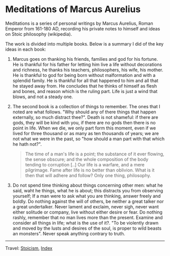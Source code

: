 #+startup: content indent

* Meditations of Marcus Aurelius
#+INDEX: Giovanni's Diary!Reading!Stoicism!Meditations of Marcus Aurelius

Meditations is a series of personal writings by Marcus Aurelius, Roman
Emperor from 161-180 AD, recording his private notes to himself and
ideas on Stoic philosophy (wikipedia).

The work is divided into multiple books. Below is a summary I did of
the key ideas in each book:

1. Marcus goes on thanking his friends, families and god for his
   fortune. He is thankful for his father for letting him live a life
   without decorations and richness, he thanks his teachers,
   philosophers, his wife, his mother. He is thankful to god for being
   born without malformation and with a splendid family. He is
   thankful for all that happened to him and all that he stayed away
   from. He concludes that he thinks of himself as flesh and bones,
   and reason which is the ruling part. Life is just a wind that
   blows, and not a steady one.
   
2. The second book is a collection of things to remember. The ones
   that I noted are what follows. "Why should any of there things
   that happen externally, so much distract thee?". Death is not
   shameful: if there are gods, they will be kind with you, if there
   are no gods then there is no point in life. When we die, we only
   part form this moment, even if we lived for three thousand or as
   many as ten thousands of years; we are not what we were in the past,
   so "how should a man part with that which he hath not?".

   #+BEGIN_QUOTE
   The time of a man's life is a point; the substance of it ever
   flowing, the sense obscure; and the whole composition of the body
   tending to corruption [..] Our life is a warfare, and a mere
   pilgrimage. Fame after life is no better than oblivion. What is it
   then that will adhere and follow? Only one thing, philosophy.
   #+END_QUOTE

3. Do not spend time thinking about things concerning other men: what
   he said, waht he things, what he is about; this distracts you from
   observing yourself; If a man were to ask what you are thinking,
   answer freely and boldly. Do nothing against the will of others, be
   neither a great talker nor a great undertalker. Never lament and
   exclaim, never sigh, never want either solitude or company, live
   without either desire or fear. Do nothing rashly, remember that no
   man lives more than the present. Examine and consider all things in
   life; what is the use of it?. "To be violently drawn and moved by
   the lusts and desires of the soul, is proper to wild beasts an
   monsters". Never speak anything contrary to truth.
   
-----

Travel: [[file:stoicism.org][Stoicism]], [[file:../../theindex.org][Index]] 
